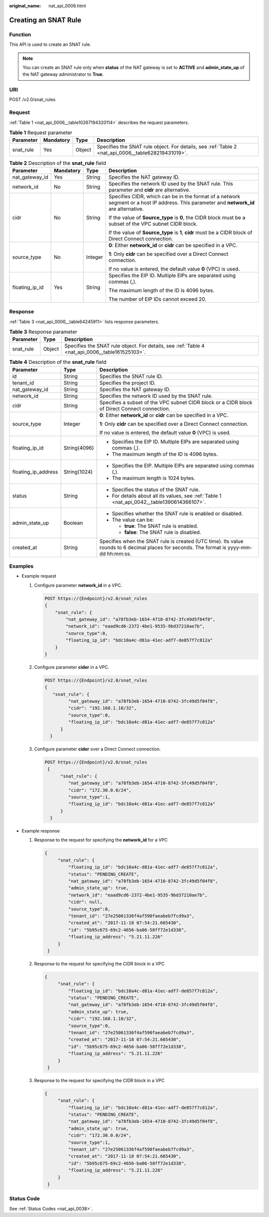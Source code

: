 :original_name: nat_api_0006.html

.. _nat_api_0006:

Creating an SNAT Rule
=====================

Function
--------

This API is used to create an SNAT rule.

.. note::

   You can create an SNAT rule only when **status** of the NAT gateway is set to **ACTIVE** and **admin_state_up** of the NAT gateway administrator to **True**.

URI
---

POST /v2.0/snat_rules

Request
-------

:ref:`Table 1 <nat_api_0006__table10267194320114>` describes the request parameters.

.. _nat_api_0006__table10267194320114:

.. table:: **Table 1** Request parameter

   +-----------+-----------+--------+----------------------------------------------------------------------------------------------------+
   | Parameter | Mandatory | Type   | Description                                                                                        |
   +===========+===========+========+====================================================================================================+
   | snat_rule | Yes       | Object | Specifies the SNAT rule object. For details, see :ref:`Table 2 <nat_api_0006__table628219431019>`. |
   +-----------+-----------+--------+----------------------------------------------------------------------------------------------------+

.. _nat_api_0006__table628219431019:

.. table:: **Table 2** Description of the **snat_rule** field

   +-----------------+-----------------+-----------------+------------------------------------------------------------------------------------------------------------------------------------------+
   | Parameter       | Mandatory       | Type            | Description                                                                                                                              |
   +=================+=================+=================+==========================================================================================================================================+
   | nat_gateway_id  | Yes             | String          | Specifies the NAT gateway ID.                                                                                                            |
   +-----------------+-----------------+-----------------+------------------------------------------------------------------------------------------------------------------------------------------+
   | network_id      | No              | String          | Specifies the network ID used by the SNAT rule. This parameter and **cidr** are alternative.                                             |
   +-----------------+-----------------+-----------------+------------------------------------------------------------------------------------------------------------------------------------------+
   | cidr            | No              | String          | Specifies CIDR, which can be in the format of a network segment or a host IP address. This parameter and **network_id** are alternative. |
   |                 |                 |                 |                                                                                                                                          |
   |                 |                 |                 | If the value of **Source_type** is **0**, the CIDR block must be a subset of the VPC subnet CIDR block.                                  |
   |                 |                 |                 |                                                                                                                                          |
   |                 |                 |                 | If the value of **Source_type** is **1**, **cidr** must be a CIDR block of Direct Connect connection.                                    |
   +-----------------+-----------------+-----------------+------------------------------------------------------------------------------------------------------------------------------------------+
   | source_type     | No              | Integer         | **0**: Either **network_id** or **cidr** can be specified in a VPC.                                                                      |
   |                 |                 |                 |                                                                                                                                          |
   |                 |                 |                 | **1**: Only **cidr** can be specified over a Direct Connect connection.                                                                  |
   |                 |                 |                 |                                                                                                                                          |
   |                 |                 |                 | If no value is entered, the default value **0** (VPC) is used.                                                                           |
   +-----------------+-----------------+-----------------+------------------------------------------------------------------------------------------------------------------------------------------+
   | floating_ip_id  | Yes             | String          | Specifies the EIP ID. Multiple EIPs are separated using commas (,).                                                                      |
   |                 |                 |                 |                                                                                                                                          |
   |                 |                 |                 | The maximum length of the ID is 4096 bytes.                                                                                              |
   |                 |                 |                 |                                                                                                                                          |
   |                 |                 |                 | The number of EIP IDs cannot exceed 20.                                                                                                  |
   +-----------------+-----------------+-----------------+------------------------------------------------------------------------------------------------------------------------------------------+

Response
--------

:ref:`Table 3 <nat_api_0006__table64245911>` lists response parameters.

.. _nat_api_0006__table64245911:

.. table:: **Table 3** Response parameter

   +-----------+--------+-------------------------------------------------------------------------------------------------+
   | Parameter | Type   | Description                                                                                     |
   +===========+========+=================================================================================================+
   | snat_rule | Object | Specifies the SNAT rule object. For details, see :ref:`Table 4 <nat_api_0006__table161525103>`. |
   +-----------+--------+-------------------------------------------------------------------------------------------------+

.. _nat_api_0006__table161525103:

.. table:: **Table 4** Description of the **snat_rule** field

   +-----------------------+-----------------------+------------------------------------------------------------------------------------------------------------------------------------------+
   | Parameter             | Type                  | Description                                                                                                                              |
   +=======================+=======================+==========================================================================================================================================+
   | id                    | String                | Specifies the SNAT rule ID.                                                                                                              |
   +-----------------------+-----------------------+------------------------------------------------------------------------------------------------------------------------------------------+
   | tenant_id             | String                | Specifies the project ID.                                                                                                                |
   +-----------------------+-----------------------+------------------------------------------------------------------------------------------------------------------------------------------+
   | nat_gateway_id        | String                | Specifies the NAT gateway ID.                                                                                                            |
   +-----------------------+-----------------------+------------------------------------------------------------------------------------------------------------------------------------------+
   | network_id            | String                | Specifies the network ID used by the SNAT rule.                                                                                          |
   +-----------------------+-----------------------+------------------------------------------------------------------------------------------------------------------------------------------+
   | cidr                  | String                | Specifies a subset of the VPC subnet CIDR block or a CIDR block of Direct Connect connection.                                            |
   +-----------------------+-----------------------+------------------------------------------------------------------------------------------------------------------------------------------+
   | source_type           | Integer               | **0**: Either **network_id** or **cidr** can be specified in a VPC.                                                                      |
   |                       |                       |                                                                                                                                          |
   |                       |                       | **1**: Only **cidr** can be specified over a Direct Connect connection.                                                                  |
   |                       |                       |                                                                                                                                          |
   |                       |                       | If no value is entered, the default value **0** (VPC) is used.                                                                           |
   +-----------------------+-----------------------+------------------------------------------------------------------------------------------------------------------------------------------+
   | floating_ip_id        | String(4096)          | -  Specifies the EIP ID. Multiple EIPs are separated using commas (,).                                                                   |
   |                       |                       | -  The maximum length of the ID is 4096 bytes.                                                                                           |
   +-----------------------+-----------------------+------------------------------------------------------------------------------------------------------------------------------------------+
   | floating_ip_address   | String(1024)          | -  Specifies the EIP. Multiple EIPs are separated using commas (,).                                                                      |
   |                       |                       | -  The maximum length is 1024 bytes.                                                                                                     |
   +-----------------------+-----------------------+------------------------------------------------------------------------------------------------------------------------------------------+
   | status                | String                | -  Specifies the status of the SNAT rule.                                                                                                |
   |                       |                       | -  For details about all its values, see :ref:`Table 1 <nat_api_0042__table1390614366107>`.                                              |
   +-----------------------+-----------------------+------------------------------------------------------------------------------------------------------------------------------------------+
   | admin_state_up        | Boolean               | -  Specifies whether the SNAT rule is enabled or disabled.                                                                               |
   |                       |                       | -  The value can be:                                                                                                                     |
   |                       |                       |                                                                                                                                          |
   |                       |                       |    -  **true**: The SNAT rule is enabled.                                                                                                |
   |                       |                       |    -  **false**: The SNAT rule is disabled.                                                                                              |
   +-----------------------+-----------------------+------------------------------------------------------------------------------------------------------------------------------------------+
   | created_at            | String                | Specifies when the SNAT rule is created (UTC time). Its value rounds to 6 decimal places for seconds. The format is yyyy-mm-dd hh:mm:ss. |
   +-----------------------+-----------------------+------------------------------------------------------------------------------------------------------------------------------------------+

Examples
--------

-  Example request

   #. Configure parameter **network_id** in a VPC.

      .. code-block:: text

         POST https://{Endpoint}/v2.0/snat_rules
         {
             "snat_rule": {
                 "nat_gateway_id": "a78fb3eb-1654-4710-8742-3fc49d5f04f8",
                 "network_id": "eaad9cd6-2372-4be1-9535-9bd37210ae7b",
                 "source_type":0,
                 "floating_ip_id": "bdc10a4c-d81a-41ec-adf7-de857f7c812a"
             }
         }

   2. Configure parameter **cider** in a VPC.

      .. code-block:: text

         POST https://{Endpoint}/v2.0/snat_rules
         {
            "snat_rule": {
                  "nat_gateway_id": "a78fb3eb-1654-4710-8742-3fc49d5f04f8",
                  "cidr": "192.168.1.10/32",
                  "source_type":0,
                  "floating_ip_id": "bdc10a4c-d81a-41ec-adf7-de857f7c812a"
               }
           }

   3. Configure parameter **cider** over a Direct Connect connection.

      .. code-block:: text

         POST https://{Endpoint}/v2.0/snat_rules
          {
               "snat_rule": {
                  "nat_gateway_id": "a78fb3eb-1654-4710-8742-3fc49d5f04f8",
                  "cidr": "172.30.0.0/24",
                  "source_type":1,
                  "floating_ip_id": "bdc10a4c-d81a-41ec-adf7-de857f7c812a"
               }
           }

-  Example response

   #. Response to the request for specifying the **network_id** for a VPC

      .. code-block::

         {
              "snat_rule": {
                  "floating_ip_id": "bdc10a4c-d81a-41ec-adf7-de857f7c812a",
                  "status": "PENDING_CREATE",
                  "nat_gateway_id": "a78fb3eb-1654-4710-8742-3fc49d5f04f8",
                  "admin_state_up": true,
                  "network_id": "eaad9cd6-2372-4be1-9535-9bd37210ae7b",
                  "cidr": null,
                  "source_type":0,
                  "tenant_id": "27e25061336f4af590faeabeb7fcd9a3",
                  "created_at": "2017-11-18 07:54:21.665430",
                  "id": "5b95c675-69c2-4656-ba06-58ff72e1d338",
                  "floating_ip_address": "5.21.11.226"
              }
          }

   #. Response to the request for specifying the CIDR block in a VPC

      .. code-block::

         {
              "snat_rule": {
                  "floating_ip_id": "bdc10a4c-d81a-41ec-adf7-de857f7c812a",
                  "status": "PENDING_CREATE",
                  "nat_gateway_id": "a78fb3eb-1654-4710-8742-3fc49d5f04f8",
                  "admin_state_up": true,
                  "cidr": "192.168.1.10/32",
                  "source_type":0,
                  "tenant_id": "27e25061336f4af590faeabeb7fcd9a3",
                  "created_at": "2017-11-18 07:54:21.665430",
                  "id": "5b95c675-69c2-4656-ba06-58ff72e1d338",
                  "floating_ip_address": "5.21.11.226"
              }
          }

   #. Response to the request for specifying the CIDR block in a VPC

      .. code-block::

         {
              "snat_rule": {
                  "floating_ip_id": "bdc10a4c-d81a-41ec-adf7-de857f7c812a",
                  "status": "PENDING_CREATE",
                  "nat_gateway_id": "a78fb3eb-1654-4710-8742-3fc49d5f04f8",
                  "admin_state_up": true,
                  "cidr": "172.30.0.0/24",
                  "source_type":1,
                  "tenant_id": "27e25061336f4af590faeabeb7fcd9a3",
                  "created_at": "2017-11-18 07:54:21.665430",
                  "id": "5b95c675-69c2-4656-ba06-58ff72e1d338",
                  "floating_ip_address": "5.21.11.226"
              }
          }

Status Code
-----------

See :ref:`Status Codes <nat_api_0038>`.
